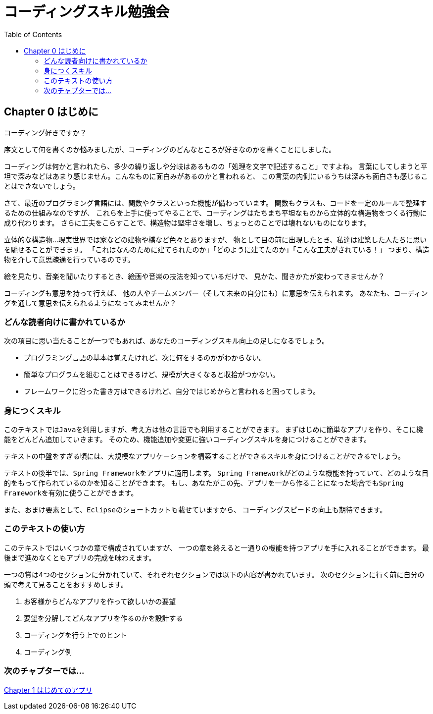 :toc: left
:source-highlighter: coderay
:experimental:

= コーディングスキル勉強会

== Chapter 0 はじめに

コーディング好きですか？

序文として何を書くのか悩みましたが、コーディングのどんなところが好きなのかを書くことにしました。

コーディングは何かと言われたら、多少の繰り返しや分岐はあるものの「処理を文字で記述すること」ですよね。
言葉にしてしまうと平坦で深みなどはあまり感じません。こんなものに面白みがあるのかと言われると、
この言葉の内側にいるうちは深みも面白さも感じることはできないでしょう。

さて、最近のプログラミング言語には、関数やクラスといった機能が備わっています。
関数もクラスも、コードを一定のルールで整理するための仕組みなのですが、
これらを上手に使ってやることで、コーディングはたちまち平坦なものから立体的な構造物をつくる行動に成り代わります。
さらに工夫をこらすことで、構造物は堅牢さを増し、ちょっとのことでは壊れないものになります。

立体的な構造物…現実世界では家などの建物や橋など色々とありますが、
物として目の前に出現したとき、私達は建築した人たちに思いを馳せることができます。
「これはなんのために建てられたのか」「どのように建てたのか」「こんな工夫がされている！」
つまり、構造物を介して意思疎通を行っているのです。

絵を見たり、音楽を聞いたりするとき、絵画や音楽の技法を知っているだけで、
見かた、聞きかたが変わってきませんか？

コーディングも意思を持って行えば、 他の人やチームメンバー（そして未来の自分にも）に意思を伝えられます。
あなたも、コーディングを通して意思を伝えられるようになってみませんか？

=== どんな読者向けに書かれているか

次の項目に思い当たることが一つでもあれば、あなたのコーディングスキル向上の足しになるでしょう。

* プログラミング言語の基本は覚えたけれど、次に何をするのかがわからない。
* 簡単なプログラムを組むことはできるけど、規模が大きくなると収拾がつかない。
* フレームワークに沿った書き方はできるけれど、自分ではじめからと言われると困ってしまう。

=== 身につくスキル

このテキストでは``Java``を利用しますが、考え方は他の言語でも利用することができます。
まずはじめに簡単なアプリを作り、そこに機能をどんどん追加していきます。
そのため、機能追加や変更に強いコーディングスキルを身につけることができます。

テキストの中盤をすぎる頃には、大規模なアプリケーションを構築することができるスキルを身につけることができるでしょう。

テキストの後半では、``Spring Framework``をアプリに適用します。
``Spring Framework``がどのような機能を持っていて、どのような目的をもって作られているのかを知ることができます。
もし、あなたがこの先、アプリを一から作ることになった場合でも``Spring Framework``を有効に使うことができます。

また、おまけ要素として、``Eclipse``のショートカットも載せていますから、
コーディングスピードの向上も期待できます。

=== このテキストの使い方
このテキストではいくつかの章で構成されていますが、
一つの章を終えると一通りの機能を持つアプリを手に入れることができます。
最後まで進めなくともアプリの完成を味わえます。

一つの賞は4つのセクションに分かれていて、それぞれセクションでは以下の内容が書かれています。
次のセクションに行く前に自分の頭で考えて見ることをおすすめします。

. お客様からどんなアプリを作って欲しいかの要望
. 要望を分解してどんなアプリを作るのかを設計する
. コーディングを行う上でのヒント
. コーディング例

=== 次のチャプターでは…

link:chapter1-1.html[Chapter 1 はじめてのアプリ]